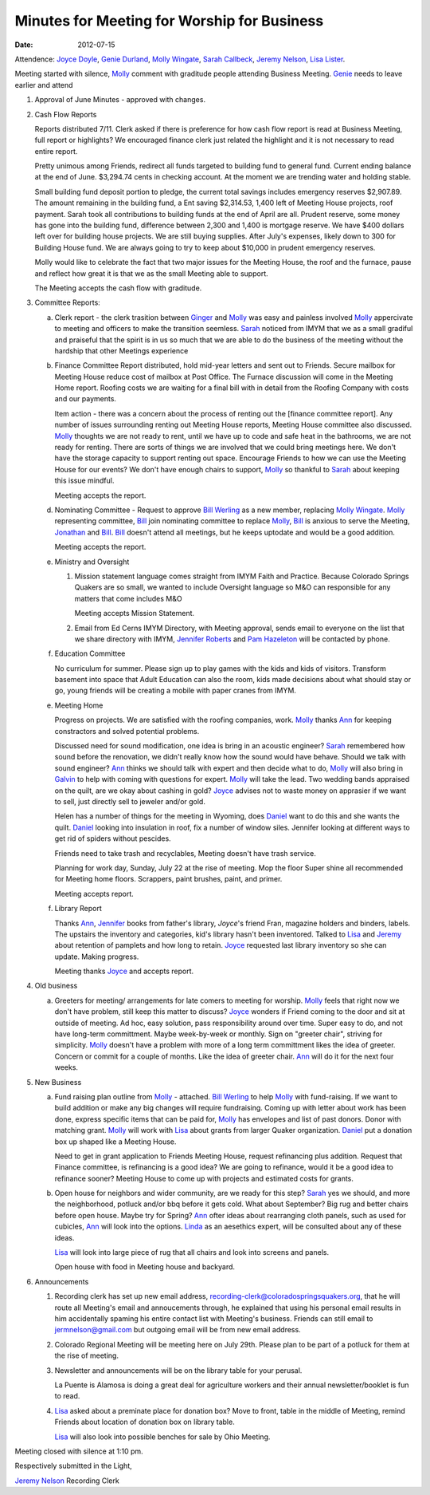 ============================================
Minutes for Meeting for Worship for Business 
============================================
:Date: $Date: 2012-07-15 11:26:48 +0000 (Sun, 15 Jul 2012) $


Attendence: `Joyce Doyle`_, `Genie Durland`_, `Molly Wingate`_, 
`Sarah Callbeck`_, `Jeremy Nelson`_, `Lisa Lister`_.
 
Meeting started with silence, `Molly`_ comment with graditude people
attending Business Meeting. `Genie`_ needs to leave earlier and 
attend 


1. Approval of June Minutes - approved with changes.

2. Cash Flow Reports

   Reports distributed 7/11. Clerk asked if there is preference for how
   cash flow report is read at Business Meeting, full report or highlights?
   We encouraged finance clerk just related the highlight and it is not 
   necessary to read entire report.

   Pretty unimous among Friends, redirect all funds targeted to building fund to
   general fund.  Current ending balance at the end of June. $3,294.74 cents in 
   checking account. At the moment we are trending water and holding stable.

   Small building fund deposit portion to pledge, the current total savings includes 
   emergency reserves $2,907.89. The amount remaining in the building fund, a Ent saving 
   $2,314.53, 1,400 left of Meeting House projects, roof payment. Sarah took all 
   contributions to building funds at the end of April are all. Prudent reserve, 
   some money has gone into the building fund, difference between 2,300 
   and 1,400 is mortgage reserve. We have $400 dollars left over for building house projects. We are
   still buying supplies. After July's expenses, likely down to 300 for Building House
   fund. We are always going to try to keep about $10,000 in prudent emergency reserves.
   
   Molly would like to celebrate the fact that two major issues for the Meeting House, 
   the roof and the furnace, pause and reflect how great it is that we as the small
   Meeting able to support. 

   The Meeting accepts the cash flow with graditude.   


3. Committee Reports:

   a. Clerk report - the clerk trasition between `Ginger`_ and `Molly`_ was easy and painless involved
      `Molly`_ appercivate to meeting and officers to make the transition seemless. `Sarah`_ noticed
      from IMYM that we as a small gradiful and praiseful that the spirit is in us so much that
      we are able to do the business of the meeting without the hardship that other Meetings 
      experience 

   b. Finance Committee
      Report distributed, hold mid-year letters and sent out to Friends. Secure mailbox for
      Meeting House reduce cost of mailbox at Post Office. The Furnace discussion will come 
      in the Meeting Home report. Roofing costs we are waiting for a final bill with in 
      detail from the Roofing Company with costs and our payments. 

      Item action - there was a concern about the process of renting out the [finance committee 
      report]. Any number of issues surrounding renting out Meeting House reports, Meeting House
      committee also discussed. `Molly`_ thoughts we are not ready to rent, until we have up to
      code and safe heat in the bathrooms, we are not ready for renting. There are sorts of things
      we are involved that we could bring meetings here. We don't have the storage capacity to 
      support renting out space. Encourage Friends to how we can use the Meeting House for our 
      events? We don't have enough chairs to support, `Molly`_ so thankful to `Sarah`_ about
      keeping this issue mindful.   


      Meeting accepts the report. 
		
   d. Nominating Committee - Request to approve `Bill Werling`_ as a new member, replacing 
      `Molly Wingate`_. `Molly`_ representing committee, `Bill`_ join nominating committee
      to replace `Molly`_, `Bill`_ is anxious to serve the Meeting, `Jonathan`_ and `Bill`_.
      `Bill`_ doesn't attend all meetings, but he keeps uptodate and would be a good addition.

      Meeting accepts the report.

   e. Ministry and Oversight
 
      1. Mission statement language comes straight from IMYM Faith and Practice.
         Because Colorado Springs Quakers are so small, we wanted to include  
         Oversight language so M&O can responsible for any matters that come
         includes M&O

         Meeting accepts Mission Statement.

      2. Email from Ed Cerns IMYM Directory, with Meeting approval, sends email to everyone on the list that
         we share directory with IMYM, `Jennifer Roberts`_ and `Pam Hazeleton`_ will 
         be contacted by phone.    

   f. Education Committee

      No curriculum for summer.  Please sign up to play games with the kids and kids 
      of visitors. Transform basement into space that Adult Education can also the room,
      kids made decisions about what should stay or go, young friends will be creating 
      a mobile with paper cranes from IMYM. 

   e. Meeting Home
   
      Progress on projects. We are satisfied with the roofing companies, work. `Molly`_ thanks
      `Ann`_ for keeping constractors and solved potential problems. 
   
      Discussed need for sound modification, one idea is bring in an acoustic engineer? `Sarah`_
      remembered how sound before the renovation, we didn't really know how the sound would have
      behave. Should we talk with sound engineer? `Ann`_ thinks we should talk with expert and
      then decide what to do, `Molly`_ will also bring in `Galvin`_ to help with coming with 
      questions for expert. `Molly`_ will take the lead. Two wedding bands appraised on the quilt,
      are we okay about cashing in gold? `Joyce`_ advises not to waste money on apprasier if we
      want to sell, just directly sell to jeweler and/or gold. 

      Helen has a number of things for the meeting in Wyoming, does `Daniel`_ want to do this and
      she wants the quilt. `Daniel`_ looking into insulation in roof, fix a number of window siles.
      Jennifer looking at different ways to get rid of spiders without pescides. 
      
      Friends need to take trash and recyclables, Meeting doesn't have trash service.    

      Planning for work day, Sunday, July 22 at the rise of meeting. Mop the floor 
      Super shine all recommended for Meeting home floors. Scrappers, paint brushes, paint,
      and primer.

      Meeting accepts report. 

   f. Library Report

      Thanks `Ann`_, `Jennifer`_ books from father's library, `Joyce`'s friend Fran, magazine 
      holders and binders, labels. The upstairs the inventory and categories, kid's library hasn't
      been inventored. Talked to `Lisa`_ and `Jeremy`_ about retention of pamplets and how long to 
      retain. `Joyce`_ requested last library inventory so she can update. Making progress.

      Meeting thanks `Joyce`_ and accepts report. 

4. Old business
	
   a. Greeters for meeting/ arrangements for late comers to meeting for 
      worship. `Molly`_ feels that right now we don't have problem, still keep this
      matter to discuss? `Joyce`_ wonders if Friend coming to the door and sit at 
      outside of meeting. Ad hoc, easy solution, pass responsibility around over time.
      Super easy to do, and not have long-term committment. Maybe week-by-week or monthly.
      Sign on "greeter chair", striving for simplicity. `Molly`_ doesn't have a problem
      with more of a long term committment likes the idea of greeter. Concern or commit 
      for a couple of months. Like the idea of greeter chair. `Ann`_ will do it for the next
      four weeks.  
	
5. New Business

   a. Fund raising plan outline from `Molly`_ - attached. `Bill Werling`_ to help `Molly`_ with
      fund-raising. If we want to build addition or make any big changes will require fundraising.
      Coming up with letter about work has been done, express specific items that can be paid for,
      `Molly`_ has envelopes and list of past donors. Donor with matching grant. `Molly`_ will work 
      with `Lisa`_ about grants from larger Quaker organization. `Daniel`_ put a donation box 
      up shaped like a Meeting House.

      Need to get in grant application to Friends Meeting House, request refinancing plus 
      addition. Request that Finance committee, is refinancing is a good idea? We are going to
      refinance, would it be a good idea to refinance sooner? Meeting House to come up with
      projects and estimated costs for grants. 
	
   b. Open house for neighbors and wider community, are we ready for this step? `Sarah`_ yes we
      should, and more the neighborhood, potluck and/or bbq before it gets cold. What about 
      September? Big rug and better chairs before open house. Maybe try for Spring? `Ann`_ 
      ofter ideas about rearranging cloth panels, such as used for cubicles, `Ann`_ will
      look into the options. `Linda`_ as an aesethics expert, will be consulted about any 
      of these ideas. 

      `Lisa`_ will look into large piece of rug that all chairs and look into screens and
      panels.

      Open house with food in Meeting house and backyard.  

6. Announcements

   1. Recording clerk has set up new email address, recording-clerk@coloradospringsquakers.org,
      that he will route all Meeting's email and annoucements through, he explained that using
      his personal email results in him accidentally spaming his entire contact list with 
      Meeting's business. Friends can still email to jermnelson@gmail.com but outgoing email 
      will be from new email address.  

   2. Colorado Regional Meeting will be meeting here on July 29th.  Please 
      plan to be part of a potluck for them at the rise of meeting.

   3. Newsletter and announcements will be on the library table for your 
      perusal.  
     
      La Puente is Alamosa is doing a great deal for agriculture workers 
      and their annual newsletter/booklet is fun to read.
 
   4. `Lisa`_ asked about a preminate place for donation box? Move to front, table in the
      middle of Meeting, remind Friends about location of donation box on library table.
 
      `Lisa`_ will also look into possible benches for sale by Ohio Meeting.
     

Meeting closed with silence at 1:10 pm. 

Respectively submitted in the Light,

`Jeremy Nelson`_
Recording Clerk

.. _Ann: /Friends/AnnDaugherty/
.. _Ann Daugherty: /Friends/AnnDaugherty/
.. _Bill: /Friends/BillDurland/
.. _Bill Durland: /Friends/BillDurland/
.. _Bill Werling: /Friends/BillWerling/
.. _Daniel: /Friends/DanielKidney/
.. _Daniel Kidney: /Friends/DanielKidney/
.. _Galvin: /Friends/GalvinMurphy/
.. _Genie: /Friends/GenieDurland/
.. _Genie Durland: /Friends/GenieDurland/
.. _Ginger: /Friends/GingerMorgan/
.. _Ginger Morgan: /Friends/GingerMorgan/
.. _Jennifer: /Friends/JenniferRoberts/
.. _Jennifer Roberts: /Friends/JenniferRoberts/
.. _Jeremy: /Friends/JeremyNelson/
.. _Jeremy Nelson: /Friends/JeremyNelson/
.. _Jonathan: /Friends/JonathanMcPhee/
.. _Joyce: /Friends/JoyceDoyle/
.. _Joyce Doyle: /Friends/JoyceDoyle/
.. _Maria: /Friends/MariaMelendez/
.. _Linda: /Friends/LindaSeger/
.. _Lisa: /Friends/LisaLister/
.. _Lisa Lister: /Friends/LisaLister/
.. _Molly: /Friends/MollyWingate/
.. _Molly Wingate: /Friends/MollyWingate/
.. _Nancy: /Friends/NancyAndrew/
.. _Pam Hazeleton: /Friends/PamHazeleton/ 
.. _Sarah: /Friends/SarahCallbeck/
.. _Sarah Callbeck: /Friends/SarahCallbeck/
.. _Val: /Friends/ValPhillips/
.. _Val Phillips: /Friends/ValPhillips/
